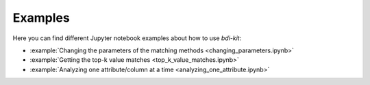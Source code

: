 Examples
========

Here you can find different Jupyter notebook examples about how to use `bdi-kit`:


- :example:`Changing  the parameters of the matching methods <changing_parameters.ipynb>`
- :example:`Getting the top-k value matches <top_k_value_matches.ipynb>`
- :example:`Analyzing one attribute/column at a time <analyzing_one_attribute.ipynb>`
